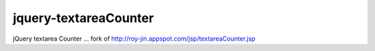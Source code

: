 jquery-textareaCounter
======================

jQuery textarea Counter ... fork of http://roy-jin.appspot.com/jsp/textareaCounter.jsp
